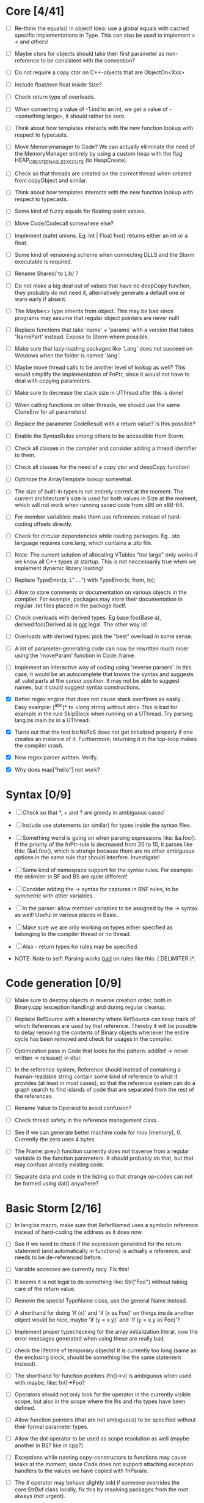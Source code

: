 * Core [4/41]

 - [ ] Re-think the equals() in object! Idea: use a global equals with cached specific implementations in Type. This
   can also be used to implement > < and others!

 - [ ] Maybe ctors for objects should take their first parameter as non-reference to be consistent with the convention?

 - [ ] Do not require a copy ctor on C++-objects that are ObjectOn<Xxx>

 - [ ] Include float/non float inside Size?

 - [ ] Check return type of overloads.

 - [ ] When converting a value of -1.ind to an int, we get a value of -<something large>, it should rather be zero.

 - [ ] Think about how templates interacts with the new function lookup with respect to typecasts.

 - [ ] Move Memorymanager to Code? We can actually elliminate the need of the MemoryManager entirely by using a custom heap
   with the flag HEAP_CREATE_ENABLE_EXECUTE (to HeapCreate).

 - [ ] Check so that threads are created on the correct thread when created from copyObject and similar.

 - [ ] Think about how templates interacts with the new function lookup with respect to typecasts.

 - [ ] Some kind of fuzzy equals for floating-point values.

 - [ ] Move Code/Codecall somewhere else?

 - [ ] Implement (safe) unions. Eg: Int | Float foo() returns either an int or a float.

 - [ ] Some kind of versioning scheme when connecting DLLS and the Storm executable is required.

 - [ ] Rename Shared/ to Lib/ ?

 - [ ] Do not make a big deal out of values that have no deepCopy function, they probably do not need it,
   alternatively generate a default one or warn early if absent.

 - [ ] The Maybe<> type inherits from object. This may be bad since programs may assume that regular object pointers are never null!

 - [ ] Replace functions that take 'name' + 'params' with a version that takes 'NamePart' instead. Expose to Storm where possible.

 - [ ] Make sure that lazy-loading packages like 'Lang' does not succeed on Windows when the folder is named 'lang'.

 - [ ] Maybe move thread calls to be another level of lookup as well? This would simplify the implementation of FnPtr,
   since it would not have to deal with copying parameters.

 - [ ] Make sure to decrease the stack size in UThread after this is done!

 - [ ] When calling functions on other threads, we should use the same CloneEnv for all parameters!

 - [ ] Replace the parameter CodeResult with a return value? Is this possible?

 - [ ] Enable the SyntaxRules among others to be accessible from Storm.

 - [ ] Check all classes in the compiler and consider adding a thread identifier to them.

 - [ ] Check all classes for the need of a copy ctor and deepCopy function!

 - [ ] Optimize the ArrayTemplate lookup somewhat.

 - [ ] The size of built-in types is not entirely correct at the moment. The current architecture's size is
   used for both values in Size at the moment, which will not work when running saved code from x86 on x86-64.

 - [ ] For member variables: make them use references instead of hard-coding offsets directly.

 - [ ] Check for circular dependencies while loading packages. Eg. .sto language requires core.lang, which contains a .sto file.

 - [ ] Note: The current solution of allocating VTables "too large" only works if we know all C++ types at startup. This
   is not neccessarily true when we implement dynamic library loading!

 - [ ] Replace TypeError(x, L".....") with TypeError(x, from, to);

 - [ ] Allow to store comments or documentation on various objects in the compiler. For example, packages
   may store their documentation in regular .txt files placed in the package itself.

 - [ ] Check overloads with derived types. Eg base:foo(Base a), derived:foo(Derived a) is _not_ legal. The other way is!

 - [ ] Overloads with derived types: pick the "best" overload in some sense.

 - [ ] A lot of parameter-generating code can now be rewritten much nicer using the 'moveParam' function in Code::frame.

 - [ ] Implement an interactive way of coding using 'reverse parsers'. In this case, it would be an autocomplete that knows the syntax
   and suggests all valid parts at the cursor position. It may not be able to suggest names, but it could suggest syntax constructions.

 - [X] Better regex engine that does not cause stack overflows as easily... Easy example: [^abc]* to <long string without abc>
   This is bad for example in the rule SkipBlock when running on a UThread. Try parsing lang.bs.main.bs in a UThread.

 - [X] Turns out that the test:bs:NoToS does not get initialized properly if one creates an instance of
   it. Furthermore, returning it in the top-loop makes the compiler crash.

 - [X] New regex parser written. Verify.

 - [X] Why does map["hello"] not work?
* Syntax [0/9]

 - [ ] Check so that *, + and ? are greedy in ambiguous cases!

 - [ ] Include use statements (or similar) for types inside the syntax files.

 - [ ] Something weird is going on when parsing expressions like: &a.foo(). If the priority of the
   fnPtr-rule is decreased from 20 to 10, it parses like this: (&a).foo(), which is strange because
   there are no other ambiguous options in the same rule that should interfere. Investigate!

 - [ ] Some kind of namespace support for the syntax rules. For example: the delimiter in BF and BS are quite different!

 - [ ] Consider adding the -> syntax for captures in BNF rules, to be symmetric with other variables.

 - [ ] In the parser: allow member variables to be assigned by the -> syntax as well! Useful in various places
   in Basic.

 - [ ] Make sure we are only working on types either specified as belonging to the compiler thread or no thread.

 - [ ] Also - return types for rules may be specified.

 - NOTE: Note to self: Parsing works _bad_ on rules like this: ( DELIMITER )*.

* Code generation [0/9]

 - [ ] Make sure to destroy objects in reverse creation order, both in Binary.cpp (exception handling) and
   during regular cleanup.

 - [ ] Replace RefSource with a hierarchy where RefSource can keep track of which References are used by
   that reference. Thereby it will be possible to delay removing the contents of Binary objects
   whenever the entire cycle has been removed and check for usages in the compiler.

 - [ ] Optimization pass in Code that looks for the pattern: addRef -> never written -> release() in dtor.

 - [ ] In the reference system, Reference should instead of containing a human-readable string contain some kind
   of reference to what it provides (at least in most cases), so that the reference system can do a graph
   search to find islands of code that are separated from the rest of the references.

 - [ ] Rename Value to Operand to avoid confusion?

 - [ ] Check thread safety in the reference management class.

 - [ ] See if we can generate better machine code for mov [memory], 0. Currently the zero uses 4 bytes.

 - [ ] The Frame::prev() function currently does not traverse from a regular variable to the function parameters.
   It should probably do that, but that may confuse already existing code.

 - [ ] Separate data and code in the listing so that strange op-codes can not be formed using dat() anywhere?

* Basic Storm [2/16]

 - [ ] In lang:bs:macro, make sure that ReferNamed uses a symbolic reference instead of hard-coding the address
   as it does now.

 - [ ] See if we need to check if the expression generated for the return statement (and automatically 
   in functions) is actually a reference, and needs to be de-referenced before.

 - [ ] Variable accesses are currently racy. Fix this!

 - [ ] It seems it is not legal to do something like: Str("Foo") without taking care of the return value.

 - [ ] Remove the special TypeName class, use the general Name instead.

 - [ ] A shorthand for doing 'if (x)' and 'if (x as Foo)' on things inside another object would be nice, maybe
   'if (y = x.y)' and 'if (y = x.y as Foo)'?

 - [ ] Implement proper typechecking for the array initialization literal, now the error messages generated when
   using these are really bad.

 - [ ] check the lifetime of temporary objects! It is currently too long (same as the enclosing block, should
   be something like the same statement instead).

 - [ ] The shorthand for function pointers (fn()->v) is ambiguous when used with maybe, like: fn()->Foo?

 - [ ] Operators should not only look for the operator in the currently visible scope, but also in the
   scope where the lhs and rhs types have been defined.

 - [ ] Allow function pointers (that are not ambiguous) to be specified without their formal parameter types.

 - [ ] Allow the dot operator to be used as scope resolution as well (maybe another in BS? like in cpp?)

 - [ ] Exceptions while running copy-constructors to functions may cause leaks at the moment, since Code does not
   support attaching exception handlers to the values we have copied with fnParam.

 - [ ] The # operator may behave slightly odd if someone overrides the core:StrBuf class locally, fix this by resolving
   packages from the root always (not urgent).

 - [X] Implement proper type-checking for return. Ie, expressions in which a return occurs should return a special
   type indicating that they do not return any value, and that they therefore should not generate an ambiguous type
   in eg. if-statements.

 - [X] Implement return.

* Gui [0/3]

 - [ ] The 'close after x seconds' operation used in test:ui:main does not seem to work twice in a single session.

 - [ ] Think about the threading model. Is it possibe (and a good idea) to create new UThreads for new messages, so that
   a bad message handler does not block everything? This could interfere with Win32:s expectations (lots of global state).

 - [ ] Currently: parts of the message loop may be executed from other UThreads than the intended one (possibly interleaving),
   which could confuse parts of the Win32-api. This is caused by calling Create for example.

* Others [0/4]

 - [ ] Verify that exceptions thrown in constructors are actually correctly propagated. Calling create1<DbgVal>(null) does
   not crash for some reason...

 - [ ] Check exceptions in UThreads!

 - [ ] Remove Printable::toS(), use the global toS() instead?

 - [ ] Fix casing of StdAfx to stdafx in some files.

* Future test cases [0/2]

 - [ ] Extend a class with an inlined function, and override that function.

 - [ ] Compilation error in a function => ensure so that the next invocation returns the same error.

